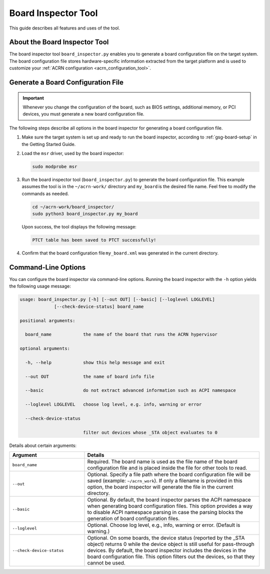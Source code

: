 .. _board_inspector_tool:

Board Inspector Tool
####################

This guide describes all features and uses of the tool.

About the Board Inspector Tool
******************************

The board inspector tool ``board_inspector.py`` enables you to generate a board
configuration file on the target system. The board configuration file stores
hardware-specific information extracted from the target platform and is used to
customize your :ref:`ACRN configuration <acrn_configuration_tool>`.

Generate a Board Configuration File
***********************************

.. important::

   Whenever you change the configuration of the board, such as BIOS settings,
   additional memory, or PCI devices, you must generate a new board
   configuration file.

The following steps describe all options in the board inspector for generating
a board configuration file.

#. Make sure the target system is set up and ready to run the board inspector,
   according to :ref:`gsg-board-setup` in the Getting Started Guide.

#. Load the ``msr`` driver, used by the board inspector:

   .. code-block:: bash

      sudo modprobe msr

#. Run the board inspector tool (``board_inspector.py``) to generate the board
   configuration file. This example assumes the tool is in the
   ``~/acrn-work/`` directory and ``my_board`` is the desired file
   name. Feel free to modify the commands as needed.

   .. code-block:: bash

      cd ~/acrn-work/board_inspector/
      sudo python3 board_inspector.py my_board

   Upon success, the tool displays the following message:

   .. code-block:: console

      PTCT table has been saved to PTCT successfully!

#. Confirm that the board configuration file ``my_board.xml`` was generated in
   the current directory.

.. _board_inspector_cl:

Command-Line Options
********************

You can configure the board inspector via command-line options. Running the
board inspector with the ``-h`` option yields the following usage message:

.. code-block::

   usage: board_inspector.py [-h] [--out OUT] [--basic] [--loglevel LOGLEVEL]
                [--check-device-status] board_name

   positional arguments:

     board_name            the name of the board that runs the ACRN hypervisor

   optional arguments:

     -h, --help            show this help message and exit

     --out OUT             the name of board info file

     --basic               do not extract advanced information such as ACPI namespace

     --loglevel LOGLEVEL   choose log level, e.g. info, warning or error

     --check-device-status

                           filter out devices whose _STA object evaluates to 0

Details about certain arguments:

.. list-table::
   :widths: 33 77
   :header-rows: 1

   * - Argument
     - Details

   * - ``board_name``
     - Required. The board name is used as the file name of the board
       configuration file and is placed inside the file for other tools to read.

   * - ``--out``
     - Optional. Specify a file path where the board configuration file will be
       saved (example: ``~/acrn_work``). If only a filename is provided in this
       option, the board inspector will generate the file in the current
       directory.

   * - ``--basic``
     - Optional. By default, the board inspector parses the ACPI namespace when
       generating board configuration files. This option provides a way to
       disable ACPI namespace parsing in case the parsing blocks the generation
       of board configuration files.

   * - ``--loglevel``
     - Optional. Choose log level, e.g., info, warning or error.
       (Default is warning.)

   * - ``--check-device-status``
     - Optional. On some boards, the device status (reported by the _STA
       object) returns 0 while the device object is still useful for
       pass-through devices. By default, the board inspector includes the
       devices in the board configuration file. This option filters out the
       devices, so that they cannot be used.
